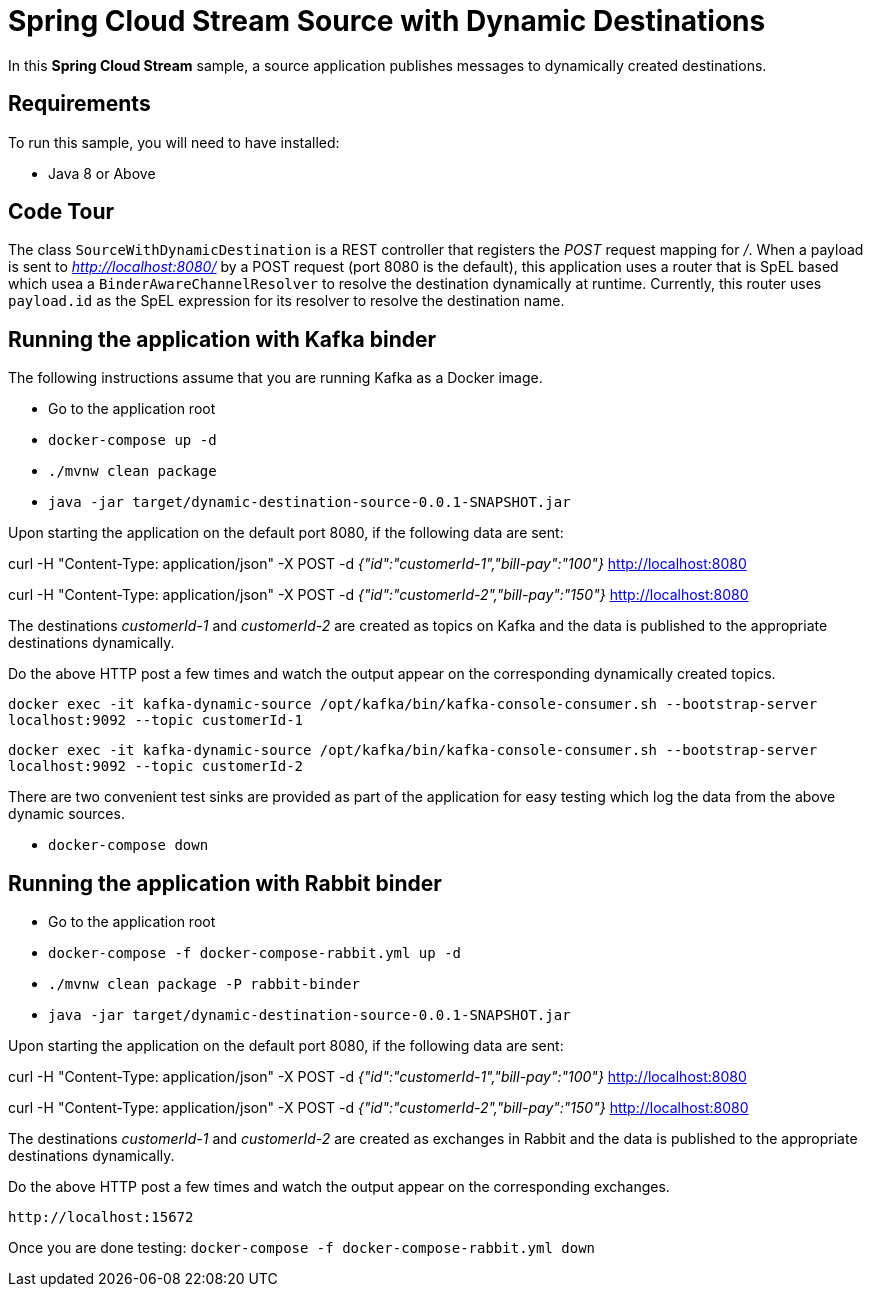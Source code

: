 Spring Cloud Stream Source with Dynamic Destinations
====================================================

In this *Spring Cloud Stream* sample, a source application publishes messages to dynamically created destinations.

## Requirements

To run this sample, you will need to have installed:

* Java 8 or Above

## Code Tour

The class `SourceWithDynamicDestination` is a REST controller that registers the 'POST' request mapping for '/'.
When a payload is sent to 'http://localhost:8080/' by a POST request (port 8080 is the default), this application uses a router that is SpEL based which usea a `BinderAwareChannelResolver` to resolve the destination dynamically at runtime.
Currently, this router uses `payload.id` as the SpEL expression for its resolver to resolve the destination name.

## Running the application with Kafka binder

The following instructions assume that you are running Kafka as a Docker image.

* Go to the application root
* `docker-compose up -d`

* `./mvnw clean package`

* `java -jar target/dynamic-destination-source-0.0.1-SNAPSHOT.jar`

Upon starting the application on the default port 8080, if the following data are sent:

curl -H "Content-Type: application/json" -X POST -d '{"id":"customerId-1","bill-pay":"100"}' http://localhost:8080

curl -H "Content-Type: application/json" -X POST -d '{"id":"customerId-2","bill-pay":"150"}' http://localhost:8080

The destinations 'customerId-1' and 'customerId-2' are created as topics on Kafka and the data is published to the appropriate destinations dynamically.

Do the above HTTP post a few times and watch the output appear on the corresponding dynamically created topics.

`docker exec -it kafka-dynamic-source /opt/kafka/bin/kafka-console-consumer.sh --bootstrap-server localhost:9092 --topic customerId-1`

`docker exec -it kafka-dynamic-source /opt/kafka/bin/kafka-console-consumer.sh --bootstrap-server localhost:9092 --topic customerId-2`

There are two convenient test sinks are provided as part of the application for easy testing which log the data from the above dynamic sources.

* `docker-compose down`

## Running the application with Rabbit binder

* Go to the application root
* `docker-compose -f docker-compose-rabbit.yml up -d`

* `./mvnw clean package -P rabbit-binder`

* `java -jar target/dynamic-destination-source-0.0.1-SNAPSHOT.jar`

Upon starting the application on the default port 8080, if the following data are sent:

curl -H "Content-Type: application/json" -X POST -d '{"id":"customerId-1","bill-pay":"100"}' http://localhost:8080

curl -H "Content-Type: application/json" -X POST -d '{"id":"customerId-2","bill-pay":"150"}' http://localhost:8080

The destinations 'customerId-1' and 'customerId-2' are created as exchanges in Rabbit and the data is published to the appropriate destinations dynamically.

Do the above HTTP post a few times and watch the output appear on the corresponding exchanges.

`http://localhost:15672`

Once you are done testing: `docker-compose -f docker-compose-rabbit.yml down`


